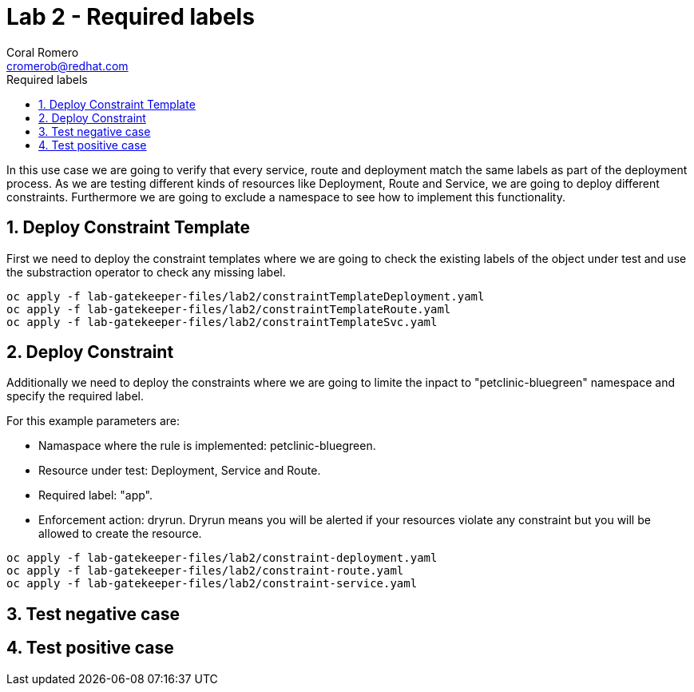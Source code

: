 = Lab 2 - Required labels
:author: Coral Romero
:email: cromerob@redhat.com
:imagesdir: ./images
:toc: left
:toc-title: Required labels

[Abstract]
In this use case we are going to verify that every service, route and deployment match the same labels as part of the deployment process.
As we are testing different kinds of resources like Deployment, Route and Service, we are going to deploy different constraints. Furthermore we are going to exclude a namespace to see how to implement this functionality.

:numbered:
== Deploy Constraint Template

First we need to deploy the constraint templates where we are going to check the existing labels of the object under test and use the substraction operator to check any missing label.

----
oc apply -f lab-gatekeeper-files/lab2/constraintTemplateDeployment.yaml
oc apply -f lab-gatekeeper-files/lab2/constraintTemplateRoute.yaml
oc apply -f lab-gatekeeper-files/lab2/constraintTemplateSvc.yaml
----

== Deploy Constraint 

Additionally we need to deploy the constraints where we are going to limite the inpact to "petclinic-bluegreen" namespace and specify the required label.

For this example parameters are:

- Namaspace where the rule is implemented: petclinic-bluegreen.
- Resource under test: Deployment, Service and Route.
- Required label: "app".
- Enforcement action: dryrun. Dryrun means you will be alerted if your resources violate any constraint but you will be allowed to create the resource.

----
oc apply -f lab-gatekeeper-files/lab2/constraint-deployment.yaml
oc apply -f lab-gatekeeper-files/lab2/constraint-route.yaml
oc apply -f lab-gatekeeper-files/lab2/constraint-service.yaml
----

== Test negative case

== Test positive case

